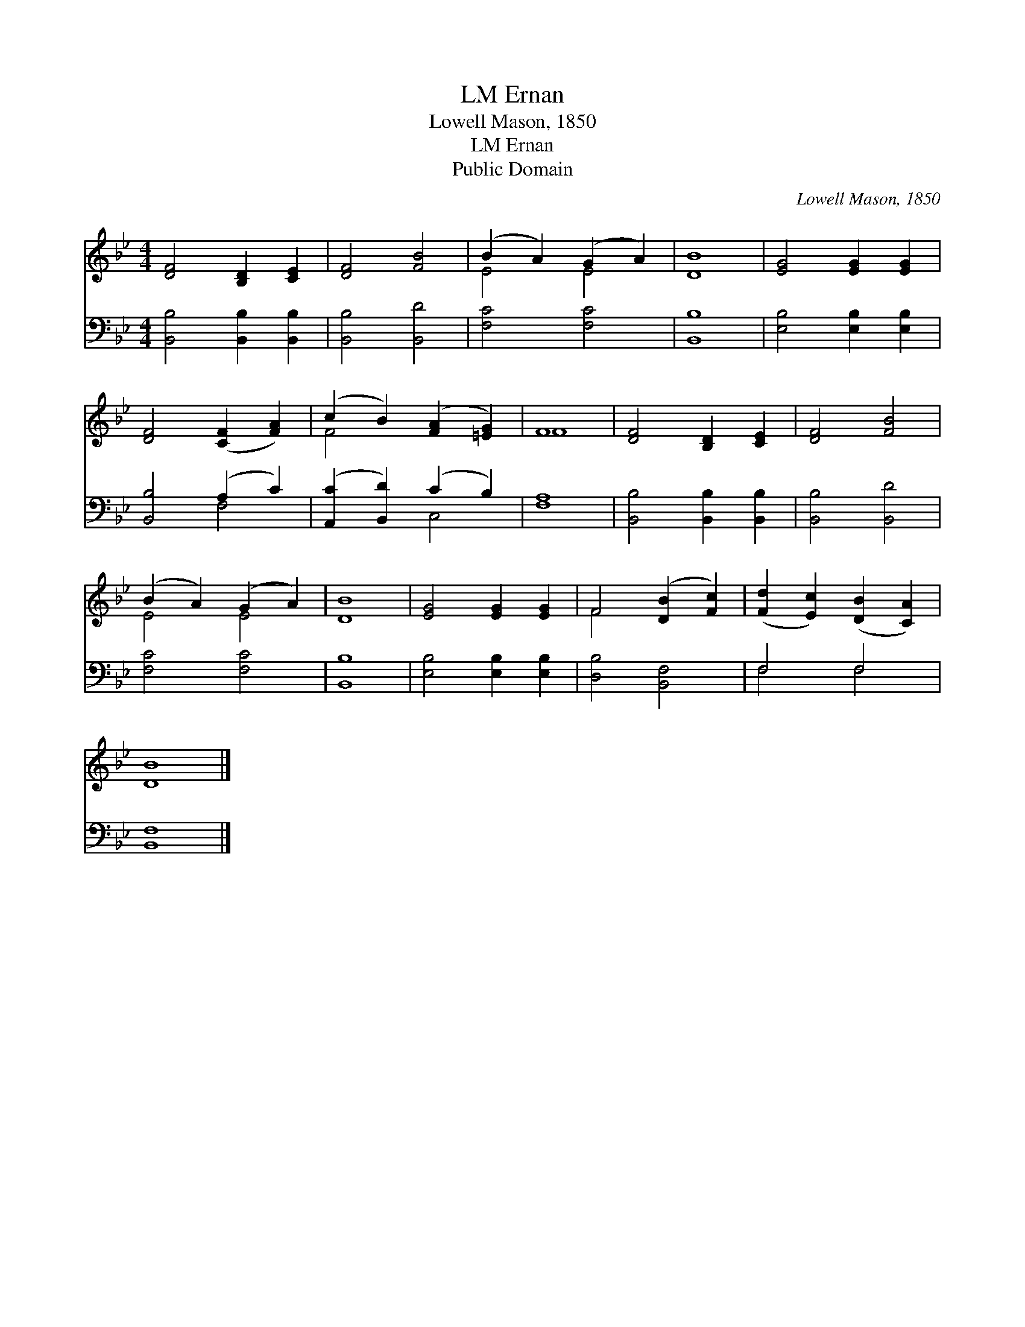 X:1
T:Ernan, LM
T:Lowell Mason, 1850
T:Ernan, LM
T:Public Domain
C:Lowell Mason, 1850
Z:Public Domain
%%score ( 1 2 ) ( 3 4 )
L:1/8
M:4/4
K:Bb
V:1 treble 
V:2 treble 
V:3 bass 
V:4 bass 
V:1
 [DF]4 [B,D]2 [CE]2 | [DF]4 [FB]4 | (B2 A2) (G2 A2) | [DB]8 | [EG]4 [EG]2 [EG]2 | %5
 [DF]4 ([CF]2 [FA]2) | (c2 B2) ([FA]2 [=EG]2) | F8 | [DF]4 [B,D]2 [CE]2 | [DF]4 [FB]4 | %10
 (B2 A2) (G2 A2) | [DB]8 | [EG]4 [EG]2 [EG]2 | F4 ([DB]2 [Fc]2) | ([Fd]2 [Ec]2) ([DB]2 [CA]2) | %15
 [DB]8 |] %16
V:2
 x8 | x8 | E4 E4 | x8 | x8 | x8 | F4 x4 | F8 | x8 | x8 | E4 E4 | x8 | x8 | F4 x4 | x8 | x8 |] %16
V:3
 [B,,B,]4 [B,,B,]2 [B,,B,]2 | [B,,B,]4 [B,,D]4 | [F,C]4 [F,C]4 | [B,,B,]8 | %4
 [E,B,]4 [E,B,]2 [E,B,]2 | [B,,B,]4 (A,2 C2) | ([A,,C]2 [B,,D]2) (C2 B,2) | [F,A,]8 | %8
 [B,,B,]4 [B,,B,]2 [B,,B,]2 | [B,,B,]4 [B,,D]4 | [F,C]4 [F,C]4 | [B,,B,]8 | %12
 [E,B,]4 [E,B,]2 [E,B,]2 | [D,B,]4 [B,,F,]4 | F,4 F,4 | [B,,F,]8 |] %16
V:4
 x8 | x8 | x8 | x8 | x8 | x4 F,4 | x4 C,4 | x8 | x8 | x8 | x8 | x8 | x8 | x8 | F,4 F,4 | x8 |] %16

